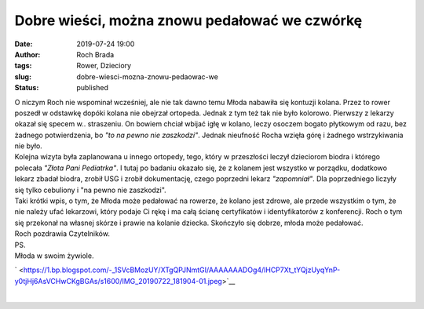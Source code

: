 Dobre wieści, można znowu pedałować we czwórkę
##############################################
:date: 2019-07-24 19:00
:author: Roch Brada
:tags: Rower, Dzieciory
:slug: dobre-wiesci-mozna-znowu-pedaowac-we
:status: published

| O niczym Roch nie wspominał wcześniej, ale nie tak dawno temu Młoda nabawiła się kontuzji kolana. Przez to rower poszedł w odstawkę dopóki kolana nie obejrzał ortopeda. Jednak z tym też tak nie było kolorowo. Pierwszy z lekarzy okazał się specem w.. straszeniu. On bowiem chciał wbijać igłę w kolano, leczy osoczem bogato płytkowym od razu, bez żadnego potwierdzenia, bo *"to na pewno nie zaszkodzi"*. Jednak nieufność Rocha wzięła górę i żadnego wstrzykiwania nie było.
| Kolejna wizyta była zaplanowana u innego ortopedy, tego, który w przeszłości leczył dzieciorom biodra i którego polecała *"Złota Pani Pediatrka"*. I tutaj po badaniu okazało się, że z kolanem jest wszystko w porządku, dodatkowo lekarz zbadał biodra, zrobił USG i zrobił dokumentację, czego poprzedni lekarz *"zapomniał"*. Dla poprzedniego liczyły się tylko cebuliony i "na pewno nie zaszkodzi".
| Taki krótki wpis, o tym, że Młoda może pedałować na rowerze, że kolano jest zdrowe, ale przede wszystkim o tym, że nie należy ufać lekarzowi, który podaje Ci rękę i ma całą ścianę certyfikatów i identyfikatorów z konferencji. Roch o tym się przekonał na własnej skórze i prawie na kolanie dziecka. Skończyło się dobrze, młoda może pedałować.
| Roch pozdrawia Czytelników.
| PS.
| Młoda w swoim żywiole.

.. raw:: html

   <div class="separator" style="clear: both; text-align: center;">

` <https://1.bp.blogspot.com/-_1SVcBMozUY/XTgQPJNmtGI/AAAAAAADOg4/lHCP7Xt_tYQjzUyqYnP-y0tjHj6AsVCHwCKgBGAs/s1600/IMG_20190722_181904-01.jpeg>`__

.. raw:: html

   </div>

| 

.. raw:: html

   </p>
